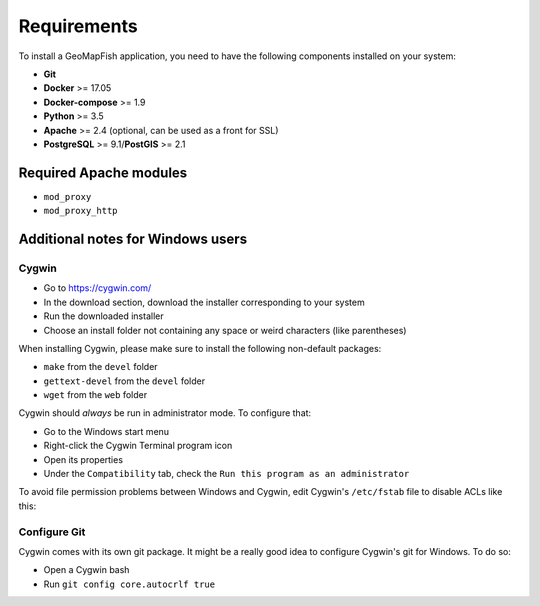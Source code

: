 .. _integrator_requirements:

Requirements
============

To install a GeoMapFish application, you need to have the following
components installed on your system:

* **Git**
* **Docker** >= 17.05
* **Docker-compose** >= 1.9
* **Python** >= 3.5
* **Apache** >= 2.4 (optional, can be used as a front for SSL)
* **PostgreSQL** >= 9.1/**PostGIS** >= 2.1


Required Apache modules
~~~~~~~~~~~~~~~~~~~~~~~

* ``mod_proxy``
* ``mod_proxy_http``

Additional notes for Windows users
~~~~~~~~~~~~~~~~~~~~~~~~~~~~~~~~~~

Cygwin
^^^^^^

* Go to https://cygwin.com/
* In the download section, download the installer corresponding to your system
* Run the downloaded installer
* Choose an install folder not containing any space or weird characters (like parentheses)

When installing Cygwin, please make sure to install the following non-default packages:

* ``make`` from the ``devel`` folder
* ``gettext-devel`` from the ``devel`` folder
* ``wget`` from the ``web`` folder

Cygwin should *always* be run in administrator mode. To configure that:

* Go to the Windows start menu
* Right-click the Cygwin Terminal program icon
* Open its properties
* Under the ``Compatibility`` tab, check the ``Run this program as an administrator``

To avoid file permission problems between Windows and Cygwin, edit Cygwin's
``/etc/fstab`` file to disable ACLs like this:

.. prompt:: bash

    none /cygdrive cygdrive binary,noacl,posix=0,user 0 0

Configure Git
^^^^^^^^^^^^^

Cygwin comes with its own git package. It might be a really good idea to configure
Cygwin's git for Windows. To do so:

* Open a Cygwin bash
* Run ``git config core.autocrlf true``
